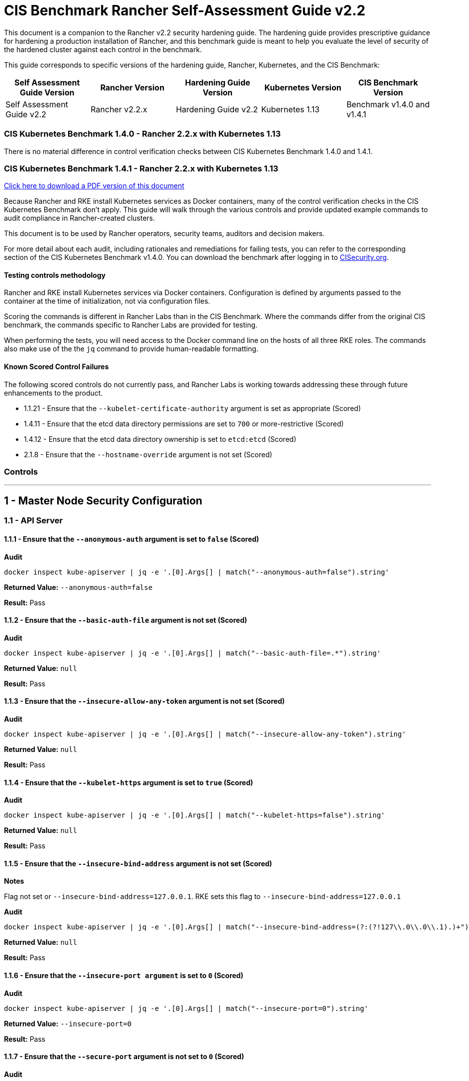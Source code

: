 = CIS Benchmark Rancher Self-Assessment Guide v2.2

This document is a companion to the Rancher v2.2 security hardening guide. The hardening guide provides prescriptive guidance for hardening a production installation of Rancher, and this benchmark guide is meant to help you evaluate the level of security of the hardened cluster against each control in the benchmark.

This guide corresponds to specific versions of the hardening guide, Rancher, Kubernetes, and the CIS Benchmark:

|===
| Self Assessment Guide Version | Rancher Version | Hardening Guide Version | Kubernetes Version | CIS Benchmark Version

| Self Assessment Guide v2.2
| Rancher v2.2.x
| Hardening Guide v2.2
| Kubernetes 1.13
| Benchmark v1.4.0 and v1.4.1
|===

=== CIS Kubernetes Benchmark 1.4.0 - Rancher 2.2.x with Kubernetes 1.13

There is no material difference in control verification checks between CIS Kubernetes Benchmark 1.4.0 and 1.4.1.

=== CIS Kubernetes Benchmark 1.4.1 - Rancher 2.2.x with Kubernetes 1.13

https://releases.rancher.com/documents/security/2.2.x/Rancher_Benchmark_Assessment.pdf[Click here to download a PDF version of this document]

Because Rancher and RKE install Kubernetes services as Docker containers, many of the control verification checks in the CIS Kubernetes Benchmark don't apply. This guide will walk through the various controls and provide updated example commands to audit compliance in Rancher-created clusters.

This document is to be used by Rancher operators, security teams, auditors and decision makers.

For more detail about each audit, including rationales and remediations for failing tests, you can refer to the corresponding section of the CIS Kubernetes Benchmark v1.4.0. You can download the benchmark after logging in to https://www.cisecurity.org/benchmark/kubernetes/[CISecurity.org].

==== Testing controls methodology

Rancher and RKE install Kubernetes services via Docker containers. Configuration is defined by arguments passed to the container at the time of initialization, not via configuration files.

Scoring the commands is different in Rancher Labs than in the CIS Benchmark. Where the commands differ from the original CIS benchmark, the commands specific to Rancher Labs are provided for testing.

When performing the tests, you will need access to the Docker command line on the hosts of all three RKE roles. The commands also make use of the the `jq` command to provide human-readable formatting.

==== Known Scored Control Failures

The following scored controls do not currently pass, and Rancher Labs is working towards addressing these through future enhancements to the product.

* 1.1.21 - Ensure that the `--kubelet-certificate-authority` argument is set as appropriate (Scored)
* 1.4.11 - Ensure that the etcd data directory permissions are set to `700` or more-restrictive (Scored)
* 1.4.12 - Ensure that the etcd data directory ownership is set to `etcd:etcd` (Scored)
* 2.1.8 - Ensure that the `--hostname-override` argument is not set (Scored)

=== Controls

'''

== 1 - Master Node Security Configuration

=== 1.1 - API Server

==== 1.1.1 - Ensure that the `--anonymous-auth` argument is set to `false` (Scored)

*Audit*

[,bash]
----
docker inspect kube-apiserver | jq -e '.[0].Args[] | match("--anonymous-auth=false").string'
----

*Returned Value:* `--anonymous-auth=false`

*Result:* Pass

==== 1.1.2 - Ensure that the `--basic-auth-file` argument is not set (Scored)

*Audit*

[,bash]
----
docker inspect kube-apiserver | jq -e '.[0].Args[] | match("--basic-auth-file=.*").string'
----

*Returned Value:*  `null`

*Result:* Pass

==== 1.1.3 - Ensure that the `--insecure-allow-any-token` argument is not set (Scored)

*Audit*

[,bash]
----
docker inspect kube-apiserver | jq -e '.[0].Args[] | match("--insecure-allow-any-token").string'
----

*Returned Value:*  `null`

*Result:* Pass

==== 1.1.4 - Ensure that the `--kubelet-https` argument is set to `true` (Scored)

*Audit*

[,bash]
----
docker inspect kube-apiserver | jq -e '.[0].Args[] | match("--kubelet-https=false").string'
----

*Returned Value:* `null`

*Result:* Pass

==== 1.1.5 - Ensure that the `--insecure-bind-address` argument is not set (Scored)

*Notes*

Flag not set or `--insecure-bind-address=127.0.0.1`. RKE sets this flag to `--insecure-bind-address=127.0.0.1`

*Audit*

[,bash]
----
docker inspect kube-apiserver | jq -e '.[0].Args[] | match("--insecure-bind-address=(?:(?!127\\.0\\.0\\.1).)+")'
----

*Returned Value:* `null`

*Result:* Pass

==== 1.1.6 - Ensure that the `--insecure-port argument` is set to `0` (Scored)

*Audit*

[,bash]
----
docker inspect kube-apiserver | jq -e '.[0].Args[] | match("--insecure-port=0").string'
----

*Returned Value:* `--insecure-port=0`

*Result:* Pass

==== 1.1.7 - Ensure that the `--secure-port` argument is not set to `0` (Scored)

*Audit*

[,bash]
----
docker inspect kube-apiserver | jq -e '.[0].Args[] | match("--secure-port=6443").string'
----

*Returned Value:* `--secure-port=6443`

*Result:* Pass

==== 1.1.8 - Ensure that the `--profiling` argument is set to `false` (Scored)

*Audit*

[,bash]
----
docker inspect kube-apiserver | jq -e '.[0].Args[] | match("--profiling=false").string'
----

*Returned Value:* `--profiling=false`

*Result:* Pass

==== 1.1.9 - Ensure that the `--repair-malformed-updates` argument is set to `false` (Scored)

NOTE: This deprecated flag was removed in 1.14, so it cannot be set.

*Result:* Pass

==== 1.1.10 - Ensure that the admission control plugin `AlwaysAdmit` is not set (Scored)

*Audit*

[,bash]
----
docker inspect kube-apiserver | jq -e '.[0].Args[] | match("--enable-admission-plugins=.*(AlwaysAdmit).*").captures[].string'
----

*Returned Value:* `null`

*Result:* Pass

==== 1.1.11 - Ensure that the admission control plugin `AlwaysPullImages` is set (Scored)

*Audit*

[,bash]
----
docker inspect kube-apiserver | jq -e '.[0].Args[] | match("--enable-admission-plugins=.*(AlwaysPullImages).*").captures[].string'
----

*Returned Value:* `AlwaysPullImages`

*Result:* Pass

==== 1.1.12 - Ensure that the admission control plugin `DenyEscalatingExec` is set (Scored)

*Audit*

[,bash]
----
docker inspect kube-apiserver | jq -e '.[0].Args[] | match("--enable-admission-plugins=.*(DenyEscalatingExec).*").captures[].string'
----

*Returned Value:* `DenyEscalatingExec`

*Result:* Pass

==== 1.1.13 - Ensure that the admission control plugin `SecurityContextDeny` is set (Not Scored)

*Notes*

This *SHOULD NOT* be set if you are using a `PodSecurityPolicy` (PSP). From the CIS Benchmark document:

____
This admission controller should only be used where Pod Security Policies cannot be used on the cluster, as it can interact poorly with certain Pod Security Policies
____

Several system services (such as `nginx-ingress`) utilize `SecurityContext` to switch users and assign capabilities. These exceptions to the general principle of not allowing privilege or capabilities can be managed with PSP.

*Audit*

[,bash]
----
docker inspect kube-apiserver | jq -e '.[0].Args[] | match("--enable-admission-plugins=.*(SecurityContextDeny).*").captures[].string'
----

*Returned Value:* `null`

*Result:* Document

==== 1.1.14 - Ensure that the admission control plugin `NamespaceLifecycle` is set (Scored)

*Audit*

[,bash]
----
docker inspect kube-apiserver | jq -e '.[0].Args[] | match("--enable-admission-plugins=.*(NamespaceLifecycle).*").captures[].string'
----

*Returned Value:* `NamespaceLifecycle`

*Result:* Pass

==== 1.1.15 - Ensure that the `--audit-log-path` argument is set as appropriate (Scored)

*Notes*

This path is the path inside of the container.  It's combined with the RKE `cluster.yml` `extra-binds:` option to map the audit log to the host filesystem.

Audit logs should be collected and shipped off-system to guarantee their integrity.

*Audit*

[,bash]
----
docker inspect kube-apiserver | jq -e '.[0].Args[] | match("--audit-log-path=/var/log/kube-audit/audit-log.json").string'
----

*Returned Value:* `--audit-log-log=/var/log/kube-audit/audit-log.json`

*Result:* Pass

==== 1.1.16 - Ensure that the `--audit-log-maxage` argument is set to `30` or as appropriate (Scored)

*Notes*

Audit logs should be collected and shipped off-system to guarantee their integrity. Rancher Labs recommends setting this argument to a low value to prevent audit logs from filling the local disk.

*Audit*

[,bash]
----
docker inspect kube-apiserver | jq -e '.[0].Args[] | match("--audit-log-maxage=\\d+").string'
----

*Returned Value:* `--audit-log-maxage=5`

*Result:* Pass

==== 1.1.17 - Ensure that the `--audit-log-maxbackup` argument is set to `10` or as appropriate (Scored)

*Notes*

Audit logs should be collected and shipped off-system to guarantee their integrity. Rancher Labs recommends setting this argument to a low value to prevent audit logs from filling the local disk.

*Audit*

[,bash]
----
docker inspect kube-apiserver | jq -e '.[0].Args[] | match("--audit-log-maxbackup=\\d+").string'
----

*Returned Value:* `--audit-log-maxbackup=5`

*Result:* Pass

==== 1.1.18 - Ensure that the `--audit-log-maxsize` argument is set to `100` or as appropriate (Scored)

*Notes*

Audit logs should be collected and shipped off-system to guarantee their integrity.

*Audit*

[,bash]
----
docker inspect kube-apiserver | jq -e '.[0].Args[] | match("--audit-log-maxsize=\\d+").string'
----

*Returned Value:* `--audit-log-maxsize=100`

*Result:* Pass

==== 1.1.19 - Ensure that the `--authorization-mode` argument is not set to `AlwaysAllow` (Scored)

*Audit*

----
docker inspect kube-apiserver | jq -e '.[0].Args[] | match("--authorization-mode=(Node|RBAC|,)+").string'
----

*Returned Value:* `--authorization-mode=Node,RBAC`

*Result:* Pass

==== 1.1.20 - Ensure that the `--token-auth-file` parameter is not set (Scored)

*Audit*

[,bash]
----
docker inspect kube-apiserver | jq -e '.[0].Args[] | match("--token-auth-file=.*").string'
----

*Returned Value:* `null`

*Result:* Pass

==== 1.1.21 - Ensure that the `--kubelet-certificate-authority` argument is set as appropriate (Scored)

*Notes*

RKE is using the kubelet's ability to automatically create self-signed certs. No CA cert is saved to verify the communication between `kube-apiserver` and `kubelet`.

*Mitigation*

Make sure nodes with `role:controlplane` are on the same local network as your nodes with `role:worker`.  Use network ACLs to restrict connections to the kubelet port (10250/tcp) on worker nodes, only permitting it from controlplane nodes.

*Audit*

[,bash]
----
docker inspect kube-apiserver | jq -e '.[0].Args[] | match("--kubelet-certificate-authority=.*").string'
----

*Returned Value:* none

*Result:* Fail (See Mitigation)

==== 1.1.22 - Ensure that the `--kubelet-client-certificate` and `--kubelet-client-key` arguments are set as appropriate (Scored)

*Audit* (`--kubelet-client-certificate`)

[,bash]
----
docker inspect kube-apiserver | jq -e '.[0].Args[] | match("--kubelet-client-certificate=.*").string'
----

*Returned Value:* `--kubelet-client-certificate=/etc/kubernetes/ssl/kube-apiserver.pem`

*Audit* (`--kubelet-client-key`)

[,bash]
----
docker inspect kube-apiserver | jq -e '.[0].Args[] | match("--kubelet-client-key=.*").string'
----

*Returned Value:* `--kubelet-client-key=/etc/kubernetes/ssl/kube-apiserver-key.pem`

*Result:* Pass

==== 1.1.23 Ensure that the `--service-account-lookup` argument is set to `true` (Scored)

*Audit*

[,bash]
----
docker inspect kube-apiserver | jq -e '.[0].Args[] | match("--service-account-lookup=true").string'
----

*Returned Value:* `--service-account-lookup=true`

*Result:* Pass

==== 1.1.24 - Ensure that the admission control plugin `PodSecurityPolicy` is set (Scored)

*Audit*

[,bash]
----
docker inspect kube-apiserver | jq -e '.[0].Args[] | match("--enable-admission-plugins=.*(PodSecurityPolicy).*").captures[].string'
----

*Returned Value:* `PodSecurityPolicy`

*Result:* Pass

==== 1.1.25 - Ensure that the `--service-account-key-file` argument is set as appropriate (Scored)

*Audit*

[,bash]
----
docker inspect kube-apiserver | jq -e '.[0].Args[] | match("--service-account-key-file=.*").string'
----

*Returned Value:* `--service-account-key-file=/etc/kubernetes/ssl/kube-service-account-token-key.pem`

*Result:* Pass

==== 1.1.26 - Ensure that the `--etcd-certfile` and `--etcd-keyfile` arguments are set as appropriate (Scored)

*Audit* (`--etcd-certfile`)

[,bash]
----
docker inspect kube-apiserver | jq -e '.[0].Args[] | match("--etcd-certfile=.*").string'
----

*Returned Value:* `--etcd-certfile=/etc/kubernetes/ssl/kube-node.pem`

*Audit* (`--etcd-keyfile`)

[,bash]
----
docker inspect kube-apiserver | jq -e '.[0].Args[] | match("--etcd-keyfile=.*").string'
----

*Returned Value:* `--etcd-keyfile=/etc/kubernetes/ssl/kube-node-key.pem`

*Result:* Pass

==== 1.1.27 - Ensure that the admission control plugin `ServiceAccount` is set (Scored)

*Audit*

[,bash]
----
docker inspect kube-apiserver | jq -e '.[0].Args[] | match("--enable-admission-plugins=.*(ServiceAccount).*").captures[].string'
----

*Returned Value:* `ServiceAccount`

*Result:* Pass

==== 1.1.28 - Ensure that the `--tls-cert-file` and `--tls-private-key-file` arguments are set as appropriate (Scored)

*Audit* (`--tls-cert-file`)

[,bash]
----
docker inspect kube-apiserver | jq -e '.[0].Args[] | match("--tls-cert-file=.*").string'
----

*Returned Value:* `--tls-cert-file=/etc/kubernetes/ssl/kube-apiserver.pem`

*Audit* (`--tls-key-file`)

[,bash]
----
docker inspect kube-apiserver | jq -e '.[0].Args[] | match("--tls-private-key-file=.*").string'
----

*Returned Value:* `--tls-private-key-file=/etc/kubernetes/ssl/kube-apiserver-key.pem`

*Result:* Pass

==== 1.1.29 - Ensure that the `--client-ca-file` argument is set as appropriate (Scored)

*Audit*

[,bash]
----
docker inspect kube-apiserver | jq -e '.[0].Args[] | match("--client-ca-file=.*").string'
----

*Returned Value:* `--client-ca-file=/etc/kubernetes/ssl/kube-ca.pem`
*Result:* Pass

==== 1.1.30 - Ensure that the API Server only makes use of strong cryptographic ciphers (Not Scored)

*Audit* (Allowed Ciphers)

[,bash]
----
docker inspect kube-apiserver | jq -e '.[0].Args[] | match("--tls-cipher-suites=.*(TLS_ECDHE_ECDSA_WITH_AES_128_GCM_SHA256).*").captures[].string'
----

*Returned Value:* `TLS_ECDHE_ECDSA_WITH_AES_128_GCM_SHA256`

[,bash]
----
docker inspect kube-apiserver | jq -e '.[0].Args[] | match("--tls-cipher-suites=.*(TLS_ECDHE_RSA_WITH_AES_128_GCM_SHA256).*").captures[].string'
----

*Returned Value:* `TLS_ECDHE_RSA_WITH_AES_128_GCM_SHA256`

[,bash]
----
docker inspect kube-apiserver | jq -e '.[0].Args[] | match("--tls-cipher-suites=.*(TLS_ECDHE_ECDSA_WITH_CHACHA20_POLY1305).*").captures[].string'
----

*Returned Value:* `TLS_ECDHE_ECDSA_WITH_CHACHA20_POLY1305`

[,bash]
----
docker inspect kube-apiserver | jq -e '.[0].Args[] | match("--tls-cipher-suites=.*(TLS_ECDHE_RSA_WITH_AES_256_GCM_SHA384).*").captures[].string'
----

*Returned Value:* TLS_ECDHE_RSA_WITH_AES_256_GCM_SHA384

[,bash]
----
docker inspect kube-apiserver | jq -e '.[0].Args[] | match("--tls-cipher-suites=.*(TLS_ECDHE_RSA_WITH_CHACHA20_POLY1305).*").captures[].string'
----

*Returned Value:* `TLS_ECDHE_RSA_WITH_CHACHA20_POLY1305`

[,bash]
----
docker inspect kube-apiserver | jq -e '.[0].Args[] | match("--tls-cipher-suites=.*(TLS_ECDHE_ECDSA_WITH_AES_256_GCM_SHA384).*").captures[].string'
----

*Returned Value:* `TLS_ECDHE_ECDSA_WITH_AES_256_GCM_SHA384`

[,bash]
----
docker inspect kube-apiserver | jq -e '.[0].Args[] | match("--tls-cipher-suites=.*(TLS_RSA_WITH_AES_256_GCM_SHA384).*").captures[].string'
----

*Returned Value:* `TLS_RSA_WITH_AES_256_GCM_SHA384`

[,bash]
----
docker inspect kube-apiserver | jq -e '.[0].Args[] | match("--tls-cipher-suites=.*(TLS_RSA_WITH_AES_128_GCM_SHA256).*").captures[].string'
----

*Returned Value:* `TLS_RSA_WITH_AES_128_GCM_SHA256`

*Audit* (Disallowed Ciphers)

[,bash]
----
docker inspect kube-apiserver | jq -e '.[0].Args[] | match("--tls-cipher-suites=.*(CBC).*").captures[].string'
----

*Returned Value:* `null`

[,bash]
----
docker inspect kube-apiserver | jq -e '.[0].Args[] | match("--tls-cipher-suites=.*(RC4).*").captures[].string'
----

*Returned Value:* `null`

*Result:* Pass

==== 1.1.31 - Ensure that the `--etcd-cafile` argument is set as appropriate (Scored)

*Audit*

[,bash]
----
docker inspect kube-apiserver | jq -e '.[0].Args[] | match("--etcd-cafile=.*").string'
----

*Returned Value:* `--etcd-cafile=/etc/kubernetes/ssl/kube-ca.pem`

*Result:* Pass

==== 1.1.32 - Ensure that the `--authorization-mode` argument includes Node (Scored)

*Audit*

[,bash]
----
docker inspect kube-apiserver | jq -e '.[0].Args[] | match("--authorization-mode=(Node|RBAC|,)+").string'
----

*Returned Value:* `--authorization-mode=Node,RBAC`
*Result:* Pass

==== 1.1.33 - Ensure that the admission control plugin `NodeRestriction` is set (Scored)

*Audit*

[,bash]
----
docker inspect kube-apiserver | jq -e '.[0].Args[] | match("--enable-admission-plugins=.*(NodeRestriction).*").captures[].string'
----

*Returned Value:* `NodeRestriction`

*Result:* Pass

==== 1.1.34 - Ensure that the `--experimental-encryption-provider-config` argument is set as appropriate (Scored)

*Notes*
In Kubernetes 1.13.x this flag is `--encryption-provider-config`

*Audit*

[,bash]
----
docker inspect kube-apiserver | jq -e '.[0].Args[] | match("--encryption-provider-config=.*").string'
----

*Returned Value:* `encryption-provider-config=/opt/kubernetes/encryption.yaml`

*Result:* Pass

==== 1.1.35 - Ensure that the encryption provider is set to aescbc (Scored)

*Notes*

Only the first provider in the list is active.

*Audit*

[,bash]
----
grep -A 1 providers: /opt/kubernetes/encryption.yaml | grep aescbc
----

*Returned Value:*  `- aescbc:`

*Result:* Pass

==== 1.1.36 - Ensure that the admission control plugin `EventRateLimit` is set (Scored)

*Notes*

The `EventRateLimit` plugin requires setting the `--admission-control-config-file` option and configuring details in the following files:

* `/opt/kubernetes/admission.yaml`
* `/opt/kubernetes/event.yaml`

See Host Configuration for details.

*Audit* (Admissions plugin)

[,bash]
----
docker inspect kube-apiserver | jq -e '.[0].Args[] | match("--enable-admission-plugins=.*(EventRateLimit).*").captures[].string'
----

*Returned Value:* `EventRateLimit`

*Audit* (`--admission-control-config-file`)

[,bash]
----
docker inspect kube-apiserver | jq -e '.[0].Args[] | match("--admission-control-config-file=.*").string'
----

*Returned Value:* `--admission-control-config-file=/opt/kubernetes/admission.yaml`

*Result:* Pass

==== 1.1.37 Ensure that the AdvancedAuditing argument is not set to false (Scored)

*Notes*

`AdvancedAuditing=false` should not be set, but `--audit-policy-file` should be set and configured.  See Host Configuration for a sample audit policy file.

*Audit* (Feature Gate)

[,bash]
----
docker inspect kube-apiserver | jq -e '.[0].Args[] | match("--feature-gates=.*(AdvancedAuditing=false).*").captures[].string'
----

*Returned Value:* `null`

*Audit* (Audit Policy File)

[,bash]
----
docker inspect kube-apiserver | jq -e '.[0].Args[] | match("--audit-policy-file=.*").string'
----

*Returned Value:* `--audit-policy-file=/opt/kubernetes/audit.yaml`

*Result:* Pass

==== 1.1.38 Ensure that the `--request-timeout` argument is set as appropriate (Scored)

*Notes*

RKE uses the default value of 60s and doesn't set this option. Tuning this value is specific to the environment.

*Audit*

[,bash]
----
docker inspect kube-apiserver | jq -e '.[0].Args[] | match("--request-timeout=.*").string'
----

*Returned Value:* `null`

*Result:* Pass

==== Ensure that the --authorization-mode argument includes RBAC (Scored)

*Audit*

[,bash]
----
docker inspect kube-apiserver | jq -e '.[0].Args[] | match("--authorization-mode=.*").string'
----

*Returned Value:* `"--authorization-mode=Node,RBAC"`

*Result:* Pass

=== 1.2 - Scheduler

==== 1.2.1 - Ensure that the `--profiling` argument is set to false (Scored)

*Audit*

[,bash]
----
docker inspect kube-scheduler | jq -e '.[0].Args[] | match("--profiling=false").string'
----

*Returned Value:* `--profiling=false`
*Result:* Pass

==== 1.2.2 - Ensure that the `--address` argument is set to 127.0.0.1 (Scored)

*Audit*

[,bash]
----
docker inspect kube-scheduler | jq -e '.[0].Args[] | match("--address=127\\.0\\.0\\.1").string'
----

*Returned Value:* `--address=127.0.0.1`
*Result:* Pass

=== 1.3 - Controller Manager

==== 1.3.1 - Ensure that the `--terminated-pod-gc-threshold` argument is set as appropriate (Scored)

*Audit*

[,bash]
----
docker inspect kube-controller-manager | jq -e '.[0].Args[] | match("--terminated-pod-gc-threshold=\\d+").string'
----

*Returned Value:* `--terminated-pod-gc-threshold=1000`

*Result:* Pass

==== 1.3.2 - Ensure that the `--profiling` argument is set to false (Scored)

*Audit*

[,bash]
----
docker inspect kube-controller-manager | jq -e '.[0].Args[] | match("--profiling=false").string'
----

*Returned Value:* `--profiling=false`

*Result:* Pass

==== 1.3.3 - Ensure that the `--use-service-account-credentials` argument is set to true (Scored)

*Audit*

[,bash]
----
docker inspect kube-controller-manager | jq -e '.[0].Args[] | match("--use-service-account-credentials=true").string'
----

*Returned Value:* `--use-service-account-credentials=true`

*Result:* Pass

==== 1.3.4 - Ensure that the `--service-account-private-key-file` argument is set as appropriate (Scored)

*Audit*

[,bash]
----
docker inspect kube-controller-manager | jq -e '.[0].Args[] | match("--service-account-private-key-file=.*").string'
----

*Returned Value:* `--service-account-private-key-file=/etc/kubernetes/ssl/kube-service-account-token-key.pem`

*Result:* Pass

==== 1.3.5 - Ensure that the `--root-ca-file` argument is set as appropriate (Scored)

*Audit*

[,bash]
----
docker inspect kube-controller-manager | jq -e '.[0].Args[] | match("--root-ca-file=.*").string'
----

*Returned Value:* `--root-ca-file=/etc/kubernetes/ssl/kube-ca.pem`

*Result:* Pass

==== 1.3.6 - Ensure that the RotateKubeletServerCertificate argument is set to true (Scored)

*Notes*

RKE does not yet support certificate rotation. This feature is due for the 0.1.12 release of RKE.

*Audit*

[,bash]
----
docker inspect kube-controller-manager | jq -e '.[0].Args[] | match("--feature-gates=.*(RotateKubeletServerCertificate=true).*").captures[].string'
----

*Returned Value:* `RotateKubeletServerCertificate=true`

*Result:* Pass

==== 1.3.7 - Ensure that the `--address` argument is set to 127.0.0.1 (Scored)

*Audit*

[,bash]
----
docker inspect kube-controller-manager | jq -e '.[0].Args[] | match("--address=127\\.0\\.0\\.1").string'
----

*Returned Value:* `--address=127.0.0.1`

*Result:* Pass

=== 1.4 - Configuration Files

==== 1.4.1 - Ensure that the API server pod specification file permissions are set to 644 or more restrictive (Scored)

*Notes*

RKE doesn't require or maintain a configuration file for kube-apiserver. All configuration is passed in as arguments at container run time.

*Result:* Pass (Not Applicable)

==== 1.4.2 - Ensure that the API server pod specification file ownership is set to `root:root` (Scored)

*Notes*

RKE doesn't require or maintain a configuration file for kube-apiserver. All configuration is passed in as arguments at container run time.

*Result:* Pass (Not Applicable)

==== 1.4.3 - Ensure that the controller manager pod specification file permissions are set to `644` or more restrictive (Scored)

*Notes*

RKE doesn't require or maintain a configuration file for `kube-controller-manager`. All configuration is passed in as arguments at container run time.

*Result:* Pass (Not Applicable)

==== 1.4.4 - Ensure that the controller manager pod specification file ownership is set to `root:root` (Scored)

*Notes*

RKE doesn't require or maintain a configuration file for `kube-controller-manager`. All configuration is passed in as arguments at container run time.

*Result:* Pass (Not Applicable)

==== 1.4.5 - Ensure that the scheduler pod specification file permissions are set to `644` or more restrictive (Scored)

*Notes*

RKE doesn't require or maintain a configuration file for `kube-scheduler`. All configuration is passed in as arguments at container run time.

*Result:* Pass (Not Applicable)

==== 1.4.6 - Ensure that the scheduler pod specification file ownership is set to `root:root` (Scored)

*Notes*

RKE doesn't require or maintain a configuration file for kube-scheduler. All configuration is passed in as arguments at container run time.

*Result:* Pass (Not Applicable)

==== 1.4.7 - Ensure that the `etcd` pod specification file permissions are set to `644` or more restrictive (Scored)

*Notes*

RKE doesn't require or maintain a configuration file for etcd. All configuration is passed in as arguments at container run time.

*Result:* Pass (Not Applicable)

==== 1.4.8 - Ensure that the `etcd` pod specification file ownership is set to `root:root` (Scored)

*Notes*

RKE doesn't require or maintain a configuration file for etcd. All configuration is passed in as arguments at container run time.

*Result:* Pass (Not Applicable)

==== 1.4.9 - Ensure that the Container Network Interface file permissions are set to `644` or more restrictive (Not Scored)

*Notes*

This is a manual check.

*Audit* (`/var/lib/cni/networks/k8s-pod-network`)

*Note*
This may return a lockfile. Permissions on this file do not need to be as restrictive as the CNI files.

[,bash]
----
stat -c "%n - %a" /var/lib/cni/networks/k8s-pod-network/*
----

*Returned Value:*

[,bash]
----
/var/lib/cni/networks/k8s-pod-network/10.42.0.2 - 644
/var/lib/cni/networks/k8s-pod-network/10.42.0.3 - 644
/var/lib/cni/networks/k8s-pod-network/last_reserved_ip.0 - 644
/var/lib/cni/networks/k8s-pod-network/lock - 750
----

*Audit* (`/etc/cni/net.d`)

[,bash]
----
stat -c "%n - %a" /etc/cni/net.d/*
----

*Returned Value:*

[,bash]
----
/etc/cni/net.d/10-canal.conflist - 664
/etc/cni/net.d/calico-kubeconfig - 600
----

*Result:* Pass

==== 1.4.10 - Ensure that the Container Network Interface file ownership is set to `root:root` (Not Scored)

*Notes*

This is a manual check.

*Audit* (`/var/lib/cni/networks/k8s-pod-network`)

[,bash]
----
stat -c "%n - %U:%G" /var/lib/cni/networks/k8s-pod-network/*
----

*Returned Value:*

[,bash]
----
/var/lib/cni/networks/k8s-pod-network/10.42.0.2 - root:root
/var/lib/cni/networks/k8s-pod-network/10.42.0.3 - root:root
/var/lib/cni/networks/k8s-pod-network/last_reserved_ip.0 - root:root
/var/lib/cni/networks/k8s-pod-network/lock - root:root
----

*Audit* (`/etc/cni/net.d`)

[,bash]
----
stat -c "%n - %U:%G" /etc/cni/net.d/*
----

*Returned Value:*

[,bash]
----
/etc/cni/net.d/10-canal.conflist - root:root
/etc/cni/net.d/calico-kubeconfig - root:root
----

*Result:* Pass

==== 1.4.11 - Ensure that the etcd data directory permissions are set to 700 or more restrictive (Scored)

*Notes*

Files underneath the data dir have permissions set to `700`

[,bash]
----
stat -c "%n - %a" /var/lib/etcd/*

/var/lib/etcd/member - 700
----

*Audit*

[,bash]
----
stat -c %a /var/lib/etcd
----

*Returned Value:* `755`

*Result:* Fail

==== 1.4.12 - Ensure that the `etcd` data directory ownership is set to `etcd:etcd` (Scored)

*Notes*

The `etcd` container runs as the `root` user. The data directory and files are owned by `root`.

*Audit*

[,bash]
----
stat -c %U:%G /var/lib/etcd
----

*Returned Value:* `root:root`

*Result:* Fail

==== 1.4.13 - Ensure that the file permissions for `admin.conf` are set to `644` or more restrictive (Scored)

*Notes*

RKE does not store the kubernetes default kubeconfig credentials file on the nodes.  It's presented to user where RKE is run. We recommend that this kube_config_cluster.yml file be kept in secure store.

*Result:* Pass (Not Applicable)

==== 1.4.14 - Ensure that ownership of `admin.conf` is set to `root:root` (Scored)

*Notes*

RKE does not store the default `kubectl` config credentials file on the nodes.  It presents credentials to the user when `rke` is first run, and only on the device where the user ran the command. Rancher Labs recommends that this `kube_config_cluster.yml` file be kept in secure store.

*Result:* Pass (Not Applicable)

==== 1.4.15 - Ensure that the file permissions for `scheduler.conf` are set to `644` or more restrictive (Scored)

*Audit*

[,bash]
----
stat -c %a /etc/kubernetes/ssl/kubecfg-kube-scheduler.yaml
----

*Returned Value:* `644`

*Result:* Pass

==== 1.4.16 - Ensure that the file ownership of `scheduler.conf` is set to `root:root` (Scored)

*Audit*

[,bash]
----
stat -c %U:%G /etc/kubernetes/ssl/kubecfg-kube-scheduler.yaml
----

*Returned Value:* `root:root`

*Result:* Pass

==== 1.4.17 - Ensure that the file permissions for `controller-manager.conf` are set to `644` or more restrictive (Scored)

*Audit*

[,bash]
----
stat -c %a /etc/kubernetes/ssl/kubecfg-kube-controller-manager.yaml
----

*Returned Value:* `644`

*Result:* Pass

==== 1.4.18 - Ensure that the file ownership of `controller-manager.conf` is set to `root:root` (Scored)

*Audit*

[,bash]
----
stat -c %U:%G /etc/kubernetes/ssl/kubecfg-kube-controller-manager.yaml
----

*Returned Value:* `root:root`

*Result:* Pass

==== 1.4.19 - Ensure that the Kubernetes PKI directory and file ownership is set to root:root (Scored)

*Audit*

[,bash]
----
ls -laR /etc/kubernetes/ssl/ |grep -v yaml
----

*Returned Value:*

[,bash]
----
total 128
drwxr-xr-x 2 root root 4096 Jul  1 19:53 .
drwxr-xr-x 4 root root 4096 Jul  1 19:53 ..
-rw------- 1 root root 1679 Jul  1 19:53 kube-apiserver-key.pem
-rw------- 1 root root 1679 Jul  1 19:53 kube-apiserver-proxy-client-key.pem
-rw-r--r-- 1 root root 1107 Jul  1 19:53 kube-apiserver-proxy-client.pem
-rw------- 1 root root 1675 Jul  1 19:53 kube-apiserver-requestheader-ca-key.pem
-rw-r--r-- 1 root root 1082 Jul  1 19:53 kube-apiserver-requestheader-ca.pem
-rw-r--r-- 1 root root 1285 Jul  1 19:53 kube-apiserver.pem
-rw------- 1 root root 1675 Jul  1 19:53 kube-ca-key.pem
-rw-r--r-- 1 root root 1017 Jul  1 19:53 kube-ca.pem
-rw------- 1 root root 1679 Jul  1 19:53 kube-controller-manager-key.pem
-rw-r--r-- 1 root root 1062 Jul  1 19:53 kube-controller-manager.pem
-rw------- 1 root root 1675 Jul  1 19:53 kube-etcd-172-31-16-161-key.pem
-rw-r--r-- 1 root root 1277 Jul  1 19:53 kube-etcd-172-31-16-161.pem
-rw------- 1 root root 1679 Jul  1 19:53 kube-etcd-172-31-24-134-key.pem
-rw-r--r-- 1 root root 1277 Jul  1 19:53 kube-etcd-172-31-24-134.pem
-rw------- 1 root root 1675 Jul  1 19:53 kube-etcd-172-31-30-57-key.pem
-rw-r--r-- 1 root root 1277 Jul  1 19:53 kube-etcd-172-31-30-57.pem
-rw------- 1 root root 1679 Jul  1 19:53 kube-node-key.pem
-rw-r--r-- 1 root root 1070 Jul  1 19:53 kube-node.pem
-rw------- 1 root root 1679 Jul  1 19:53 kube-proxy-key.pem
-rw-r--r-- 1 root root 1046 Jul  1 19:53 kube-proxy.pem
-rw------- 1 root root 1679 Jul  1 19:53 kube-scheduler-key.pem
-rw-r--r-- 1 root root 1050 Jul  1 19:53 kube-scheduler.pem
-rw------- 1 root root 1679 Jul  1 19:53 kube-service-account-token-key.pem
-rw-r--r-- 1 root root 1285 Jul  1 19:53 kube-service-account-token.pem
----

*Result:* Pass

==== 1.4.20 - Ensure that the Kubernetes PKI certificate file permissions are set to `644` or more restrictive (Scored)

*Audit*

[,bash]
----
stat -c "%n - %a" /etc/kubernetes/ssl/*.pem |grep -v key
----

*Returned Value:*

[,bash]
----
/etc/kubernetes/ssl/kube-apiserver-proxy-client.pem - 644
/etc/kubernetes/ssl/kube-apiserver-requestheader-ca.pem - 644
/etc/kubernetes/ssl/kube-apiserver.pem - 644
/etc/kubernetes/ssl/kube-ca.pem - 644
/etc/kubernetes/ssl/kube-controller-manager.pem - 644
/etc/kubernetes/ssl/kube-etcd-172-31-16-161.pem - 644
/etc/kubernetes/ssl/kube-etcd-172-31-24-134.pem - 644
/etc/kubernetes/ssl/kube-etcd-172-31-30-57.pem - 644
/etc/kubernetes/ssl/kube-node.pem - 644
/etc/kubernetes/ssl/kube-proxy.pem - 644
/etc/kubernetes/ssl/kube-scheduler.pem - 644
/etc/kubernetes/ssl/kube-service-account-token.pem - 644
----

*Result:* Pass

==== 1.4.21 - Ensure that the Kubernetes PKI key file permissions are set to 600 (Scored)

*Audit*

[,bash]
----
stat -c "%n - %a" /etc/kubernetes/ssl/*key*
----

*Returned Value:*

[,bash]
----
/etc/kubernetes/ssl/kube-apiserver-key.pem - 600
/etc/kubernetes/ssl/kube-apiserver-proxy-client-key.pem - 600
/etc/kubernetes/ssl/kube-apiserver-requestheader-ca-key.pem - 600
/etc/kubernetes/ssl/kube-ca-key.pem - 600
/etc/kubernetes/ssl/kube-controller-manager-key.pem - 600
/etc/kubernetes/ssl/kube-etcd-172-31-16-161-key.pem - 600
/etc/kubernetes/ssl/kube-etcd-172-31-24-134-key.pem - 600
/etc/kubernetes/ssl/kube-etcd-172-31-30-57-key.pem - 600
/etc/kubernetes/ssl/kube-node-key.pem - 600
/etc/kubernetes/ssl/kube-proxy-key.pem - 600
/etc/kubernetes/ssl/kube-scheduler-key.pem - 600
/etc/kubernetes/ssl/kube-service-account-token-key.pem - 600
----

*Result:* Pass

=== 1.5 - etcd

==== 1.5.1 - Ensure that the `--cert-file` and `--key-file` arguments are set as appropriate (Scored)

*Audit* `(--cert-file`)

[,bash]
----
docker inspect etcd | jq -e '.[0].Args[] | match("--cert-file=.*").string'
----

*Note*
Certificate file name may vary slightly, since it contains the IP of the etcd container.

*Returned Value:* `--cert-file=/etc/kubernetes/ssl/kube-etcd-172-31-24-134.pem`

*Audit* (`--key-file`)

[,bash]
----
docker inspect etcd | jq -e '.[0].Args[] | match("--key-file=.*").string'
----

*Note*
Key file name may vary slightly, since it contains the IP of the etcd container.

*Returned Value:* `--key-file=/etc/kubernetes/ssl/kube-etcd-172-31-24-134-key.pem`

*Result:* Pass

==== 1.5.2 - Ensure that the `--client-cert-auth` argument is set to `true` (Scored)

*Notes*

Setting "--client-cert-auth" is the equivalent of setting "--client-cert-auth=true".

*Audit*

[,bash]
----
docker inspect etcd | jq -e '.[0].Args[] | match("--client-cert-auth(=true)*").string'
----

*Returned Value:* `--client-cert-auth`

*Result:* Pass

==== 1.5.3 - Ensure that the `--auto-tls` argument is not set to `true` (Scored)

*Audit*

[,bash]
----
docker inspect etcd | jq -e '.[0].Args[] | match("--auto-tls(?:(?!=false).*)").string'
----

*Returned Value:* `null`

*Result:* Pass

==== 1.5.4 - Ensure that the `--peer-cert-file` and `--peer-key-file` arguments are set as appropriate (Scored)

*Audit* (`--peer-cert-file`)

[,bash]
----
docker inspect etcd | jq -e '.[0].Args[] | match("--peer-cert-file=.*").string'
----

*Note*
Certificate file name may vary slightly, since it contains the IP of the etcd container.

*Returned Value:* `--peer-cert-file=/etc/kubernetes/ssl/kube-etcd-172-31-22-135.pem`

*Audit* (`--peer-key-file`)

[,bash]
----
docker inspect etcd | jq -e '.[0].Args[] | match("--peer-key-file=.*").string'
----

*Note*
Key file name may vary slightly, since it contains the IP of the etcd container.

*Returned Value:* `--peer-key-file=/etc/kubernetes/ssl/kube-etcd-172-31-22-135-key.pem`

*Result:* Pass

==== 1.5.5 - Ensure that the `--peer-client-cert-auth` argument is set to `true` (Scored)

*Notes*

Setting `--peer-client-cert-auth` is the equivalent of setting `--peer-client-cert-auth=true`.

*Audit*

[,bash]
----
docker inspect etcd | jq -e '.[0].Args[] | match("--peer-client-cert-auth(=true)*").string'
----

*Returned Value:* `--peer-client-cert-auth`

*Result:* Pass

==== 1.5.6 - Ensure that the `--peer-auto-tls` argument is not set to `true` (Scored)

*Audit*

[,bash]
----
docker inspect etcd | jq -e '.[0].Args[] | match("--peer-auto-tls(?:(?!=false).*)").string'
----

*Returned Value:* `null`

*Result:* Pass

==== 1.5.7 - Ensure that a unique Certificate Authority is used for `etcd` (Not Scored)

*Mitigation*

RKE supports connecting to an external etcd cluster. This external cluster could be configured with its own discreet CA.

*Notes*

`--trusted-ca-file` is set and different from the `--client-ca-file` used by `kube-apiserver`.

*Audit*

[,bash]
----
docker inspect etcd | jq -e '.[0].Args[] | match("--trusted-ca-file=(?:(?!/etc/kubernetes/ssl/kube-ca.pem).*)").string'
----

*Returned Value:* `null`

*Result:* Pass (See Mitigation)

==== 1.6 - General Security Primitives

These "Not Scored" controls are implementation best practices. To ease the administrative burden, we recommend that you implement these best practices on your workload clusters by creating clusters with Rancher rather than using RKE alone.

==== 1.6.1 - Ensure that the cluster-admin role is only used where required (Not Scored)

Rancher has built in support for maintaining and enforcing Kubernetes RBAC on your workload clusters.

Rancher has the ability integrate with external authentication sources (LDAP, SAML, AD...) allows easy access with unique credentials to your existing users or groups.

==== 1.6.2 - Create administrative boundaries between resources using namespaces (Not Scored)

With Rancher, users or groups can be assigned access to all clusters, a single cluster or a "Project" (a group of one or more namespaces in a cluster). This allows granular access control to cluster resources.

==== 1.6.3 - Create network segmentation using Network Policies (Not Scored)

Rancher can (optionally) automatically create Network Policies to isolate "Projects" (a group of one or more namespaces) in a cluster.

See "Cluster Options" when creating a cluster with Rancher to turn on Network Isolation.

==== 1.6.4 - Ensure that the `seccomp` profile is set to `docker/default` in your pod definitions (Not Scored)

Since this requires the enabling of AllAlpha feature gates we would not recommend enabling this feature at the moment.

==== 1.6.5 - Apply security context to your pods and containers (Not Scored)

This practice does go against control 1.1.13, but we prefer using a PodSecurityPolicy and allowing security context to be set over a blanket deny.

Rancher allows users to set various Security Context options when launching pods via the GUI interface.

==== 1.6.6 - Configure image provenance using the `ImagePolicyWebhook` admission controller (Not Scored)

Image Policy Webhook requires a 3rd party service to enforce policy. This can be configured in the `--admission-control-config-file`.  See the Host configuration section for the admission.yaml file.

==== 1.6.7 - Configure network policies as appropriate (Not Scored)

Rancher can (optionally) automatically create Network Policies to isolate projects (a group of one or more namespaces) within a cluster.

See the _Cluster Options_ section when creating a cluster with Rancher to turn on network isolation.

==== 1.6.8 - Place compensating controls in the form of PodSecurityPolicy (PSP) and RBAC for privileged container usage (Not Scored)

Section 1.7 of this guide shows how to add and configure a default "restricted" PSP based on controls.

With Rancher you can create a centrally maintained "restricted" PSP and deploy it to all of the clusters that Rancher manages.

==== 1.7 - Pod Security Policies (PSP)

This RKE configuration has two Pod Security Policies.

* `default-psp`: assigned to namespaces that require additional privileged access:  `kube-system`, `ingress-nginx` and `cattle-system`.
* `restricted`: This is the cluster default PSP and follows the best practices defined by controls in this section.

==== 1.7.1 - Do not admit privileged containers (Not Scored)

*Notes*

The restricted PodSecurityPolicy is available to all ServiceAccounts.

*Audit*

[,bash]
----
kubectl get psp restricted -o jsonpath='{.spec.privileged}' | grep "true"
----

*Returned Value:* `null`

*Result:* Pass

==== 1.7.2 - Do not admit containers wishing to share the host process ID namespace (Scored)

*Notes*

The restricted PodSecurityPolicy is available to all ServiceAccounts.

*Audit*

[,bash]
----
kubectl get psp restricted -o jsonpath='{.spec.hostPID}' | grep "true"
----

*Returned Value:* `null`

*Result:* Pass

==== 1.7.3 - Do not admit containers wishing to share the host IPC namespace (Scored)

*Notes*

The restricted PodSecurityPolicy is available to all ServiceAccounts.

*Audit*

[,bash]
----
kubectl get psp restricted -o jsonpath='{.spec.hostIPC}' | grep "true"
----

*Returned Value:* `null`

*Result:* Pass

==== 1.7.4 - Do not admit containers wishing to share the host network namespace (Scored)

*Notes*

The restricted PodSecurityPolicy is available to all ServiceAccounts.

*Audit*

[,bash]
----
kubectl get psp restricted -o jsonpath='{.spec.hostNetwork}' | grep "true"
----

*Returned Value:* `null`

*Result:* Pass

==== 1.7.5 - Do not admit containers with `allowPrivilegeEscalation` (Scored)

*Notes*

The restricted PodSecurityPolicy is available to all ServiceAccounts.

*Audit*

[,bash]
----
kubectl get psp restricted -o jsonpath='{.spec.allowPrivilegeEscalation}' | grep "true"
----

*Returned Value:* `null`

*Result:* Pass

==== 1.7.6 - Do not admit containers whose processes run as `root` (Not Scored)

*Notes*

The restricted PodSecurityPolicy is available to all ServiceAccounts.

*Audit*

[,bash]
----
kubectl get psp restricted -o jsonpath='{.spec.runAsUser.rule}' | grep "RunAsAny"
----

*Returned Value:* `null`

*Result:* Pass

==== 1.7.7 - Do not admit containers with dangerous capabilities (Not Scored)

*Notes*

The restricted PodSecurityPolicy is available to all ServiceAccounts.

*Audit*

[,bash]
----
kubectl get psp restricted -o jsonpath='{.spec.requiredDropCapabilities}' | grep "NET_RAW"
----

*Returned Value:* `[NET_RAW]`

*Result:* Pass

== 2 - Worker Node Security Configuration

=== 2.1 - Kubelet

==== 2.1.1 - Ensure that the `--anonymous-auth` argument is set to `false` (Scored)

*Audit*

[,bash]
----
docker inspect kubelet | jq -e '.[0].Args[] | match("--anonymous-auth=false").string'
----

*Returned Value:* `--anonymous-auth=false`

*Result:* Pass

==== 2.1.2 - Ensure that the `--authorization-mode` argument is not set to `AlwaysAllow` (Scored)

*Audit*

[,bash]
----
docker inspect kubelet | jq -e '.[0].Args[] | match("--authorization-mode=Webhook").string'
----

*Returned Value:* `--authorization-mode=Webhook`

*Result:* Pass

==== 2.1.3 - Ensure that the `--client-ca-file` argument is set as appropriate (Scored)

*Audit*

[,bash]
----
docker inspect kubelet | jq -e '.[0].Args[] | match("--client-ca-file=.*").string'
----

*Returned Value:* `--client-ca-file=/etc/kubernetes/ssl/kube-ca.pem`

*Result:* Pass

==== 2.1.4 - Ensure that the `--read-only-port` argument is set to `0` (Scored)

*Audit*

[,bash]
----
docker inspect kubelet | jq -e '.[0].Args[] | match("--read-only-port=0").string'
----

*Returned Value:* `--read-only-port=0`

*Result:* Pass

==== 2.1.5 - Ensure that the `--streaming-connection-idle-timeout` argument is not set to `0` (Scored)

*Audit*

[,bash]
----
docker inspect kubelet | jq -e '.[0].Args[] | match("--streaming-connection-idle-timeout=.*").string'
----

*Returned Value:* `--streaming-connection-idle-timeout=1800s`

*Result:* Pass

==== 2.1.6 - Ensure that the `--protect-kernel-defaults` argument is set to `true` (Scored)

*Audit*

[,bash]
----
docker inspect kubelet | jq -e '.[0].Args[] | match("--protect-kernel-defaults=true").string'
----

*Returned Value:* `--protect-kernel-defaults=true`

*Result:* Pass

==== 2.1.7 - Ensure that the `--make-iptables-util-chains` argument is set to `true` (Scored)

*Audit*

[,bash]
----
docker inspect kubelet | jq -e '.[0].Args[] | match("--make-iptables-util-chains=true").string'
----

*Returned Value:* `--make-iptables-util-chains=true`

*Result:* Pass

==== 2.1.8 - Ensure that the `--hostname-override` argument is not set (Scored)

*Notes*
This is used by most cloud providers. Not setting this is not practical in most cases.

*Audit*

[,bash]
----
docker inspect kubelet | jq -e '.[0].Args[] | match("--hostname-override=.*").string'
----

*Returned Value:* `--hostname-override=<ipv4 address>`

*Result:* Fail

==== 2.1.9 - Ensure that the `--event-qps` argument is set to `0` (Scored)

*Audit*

[,bash]
----
docker inspect kubelet | jq -e '.[0].Args[] | match("--event-qps=0").string'
----

*Returned Value:* `--event-qps=0`

*Result:* Pass

==== 2.1.10 - Ensure that the `--tls-cert-file` and `--tls-private-key-file` arguments are set as appropriate (Scored)

*Notes*

RKE does not set these options and uses the kubelet's self generated certificates for TLS communication. These files are located in the default directory (`/var/lib/kubelet/pki`).

*Audit* (`--tls-cert-file`)

[,bash]
----
docker inspect kubelet | jq -e '.[0].Args[] | match("--tls-cert-file=.*").string'
----

*Returned Value:* `null`

*Audit* (`--tls-private-key-file`)

[,bash]
----
docker inspect kubelet | jq -e '.[0].Args[] | match("--tls-private-key-file=.*").string'
----

*Returned Value:* `null`

*Result:* Pass

==== 2.1.11 - Ensure that the `--cadvisor-port` argument is set to `0` (Scored)

*Audit*

[,bash]
----
docker inspect kubelet | jq -e '.[0].Args[] | match("--cadvisor-port=0").string'
----

*Returned Value:* `null`

*Result:* Pass

==== 2.1.12 - Ensure that the `--rotate-certificates` argument is not set to `false` (Scored)

*Notes*

RKE handles certificate rotation through an external process.

*Audit*

[,bash]
----
docker inspect kubelet | jq -e '.[0].Args[] | match("--rotate-certificates=true").string'
----

*Returned Value:* `null`

*Result:* Pass (Not Applicable)

==== 2.1.13 - Ensure that the `RotateKubeletServerCertificate` argument is set to `true` (Scored)

*Audit*

[,bash]
----
docker inspect kubelet | jq -e '.[0].Args[] | match("--feature-gates=.*(RotateKubeletServerCertificate=true).*").captures[].string'
----

*Returned Value:* `RotateKubeletServerCertificate=true`

*Result:* Pass

==== 2.1.14 - Ensure that the kubelet only makes use of strong cryptographic ciphers (Not Scored)

*Audit* (Allowed Ciphers)

[,bash]
----
docker inspect kubelet | jq -e '.[0].Args[] | match("--tls-cipher-suites=.*(TLS_ECDHE_ECDSA_WITH_AES_128_GCM_SHA256).*").captures[].string'
----

*Returned Value:* `TLS_ECDHE_ECDSA_WITH_AES_128_GCM_SHA256`

*Audit*

[,bash]
----
docker inspect kubelet | jq -e '.[0].Args[] | match("--tls-cipher-suites=.*(TLS_ECDHE_RSA_WITH_AES_128_GCM_SHA256).*").captures[].string'
----

*Returned Value:* `TLS_ECDHE_RSA_WITH_AES_128_GCM_SHA256`

*Audit*

[,bash]
----
docker inspect kubelet | jq -e '.[0].Args[] | match("--tls-cipher-suites=.*(TLS_ECDHE_ECDSA_WITH_CHACHA20_POLY1305).*").captures[].string'
----

*Returned Value:* `TLS_ECDHE_ECDSA_WITH_CHACHA20_POLY1305`

*Audit*

[,bash]
----
docker inspect kubelet | jq -e '.[0].Args[] | match("--tls-cipher-suites=.*(TLS_ECDHE_RSA_WITH_AES_256_GCM_SHA384).*").captures[].string'
----

*Returned Value:* `TLS_ECDHE_RSA_WITH_AES_256_GCM_SHA384`

*Audit*

[,bash]
----
docker inspect kubelet | jq -e '.[0].Args[] | match("--tls-cipher-suites=.*(TLS_ECDHE_RSA_WITH_CHACHA20_POLY1305).*").captures[].string'
----

*Returned Value:* `TLS_ECDHE_RSA_WITH_CHACHA20_POLY1305`

*Audit*

[,bash]
----
docker inspect kubelet | jq -e '.[0].Args[] | match("--tls-cipher-suites=.*(TLS_ECDHE_ECDSA_WITH_AES_256_GCM_SHA384).*").captures[].string'
----

*Returned Value:* `TLS_ECDHE_ECDSA_WITH_AES_256_GCM_SHA384`

*Audit*

[,bash]
----
docker inspect kubelet | jq -e '.[0].Args[] | match("--tls-cipher-suites=.*(TLS_RSA_WITH_AES_256_GCM_SHA384).*").captures[].string'
----

*Returned Value:* `TLS_RSA_WITH_AES_256_GCM_SHA384`

*Audit*

[,bash]
----
docker inspect kubelet | jq -e '.[0].Args[] | match("--tls-cipher-suites=.*(TLS_RSA_WITH_AES_128_GCM_SHA256).*").captures[].string'
----

*Returned Value:* `TLS_RSA_WITH_AES_128_GCM_SHA256`

*Audit* (Disallowed Ciphers)

[,bash]
----
docker inspect kubelet | jq -e '.[0].Args[] | match("--tls-cipher-suites=.*(CBC).*").captures[].string'
----

*Returned Value:* `null`

*Audit*

[,bash]
----
docker inspect kubelet | jq -e '.[0].Args[] | match("--tls-cipher-suites=.*(RC4).*").captures[].string'
----

*Returned Value:* `null`

*Result:* Pass

=== 2.2 - Configuration Files

==== 2.2.1 - Ensure that the permissions for `kubelet.conf` are set to `644` or more restrictive (Scored)

*Notes*

This is the value of the `--kubeconfig` option.

*Audit*

[,bash]
----
stat -c %a /etc/kubernetes/ssl/kubecfg-kube-node.yaml
----

*Returned Value:* `644`

*Result:* Pass

==== 2.2.2 - Ensure that the kubelet.conf file ownership is set to root:root (Scored)

*Notes*

This is the value of the `--kubeconfig` option.

*Audit*

[,bash]
----
stat -c %U:%G /etc/kubernetes/ssl/kubecfg-kube-node.yaml
----

*Returned Value:* `root:root`

*Result:* Pass

==== 2.2.3 - Ensure that the kubelet service file permissions are set to `644` or more restrictive (Scored)

*Notes*

RKE doesn't require or maintain a configuration file for kubelet. All configuration is passed in as arguments at container run time.

*Result:* Pass (Not Applicable)

==== 2.2.4 - Ensure that the kubelet service file ownership is set to `root:root` (Scored)

*Notes*

RKE doesn't require or maintain a configuration file for kubelet. All configuration is passed in as arguments at container run time.

*Result:* Pass (Not Applicable)

==== 2.2.5 - Ensure that the proxy kubeconfig file permissions are set to `644` or more restrictive (Scored)

*Audit*

[,bash]
----
stat -c %a /etc/kubernetes/ssl/kubecfg-kube-proxy.yaml
----

*Returned Value:* `644`

*Result:* Pass

==== 2.2.6 - Ensure that the proxy kubeconfig file ownership is set to `root:root` (Scored)

*Audit*

[,bash]
----
stat -c %U:%G /etc/kubernetes/ssl/kubecfg-kube-proxy.yaml
----

*Returned Value:* `root:root`

*Result:* Pass

==== 2.2.7 - Ensure that the certificate authorities file permissions are set to `644` or more restrictive (Scored)

*Audit*

[,bash]
----
stat -c %a /etc/kubernetes/ssl/kube-ca.pem
----

*Returned Value:* `644`

*Result:* Pass

==== 2.2.8 - Ensure that the client certificate authorities file ownership is set to `root:root` (Scored)

*Audit*

[,bash]
----
stat -c %U:%G /etc/kubernetes/ssl/kube-ca.pem
----

*Returned Value:* `root:root`

*Result:* Pass

==== 2.2.9 - Ensure that the kubelet configuration file ownership is set to `root:root` (Scored)

*Notes*

RKE doesn't require or maintain a configuration file for kubelet. All configuration is passed in as arguments at container run time.

*Result:* Pass (Not Applicable)

==== 2.2.10 - Ensure that the kubelet configuration file permissions are set to `644` or more restrictive (Scored)

*Notes*

RKE doesn't require or maintain a configuration file for kubelet. All configuration is passed in as arguments at container run time.

*Result:* Pass (Not Applicable)
